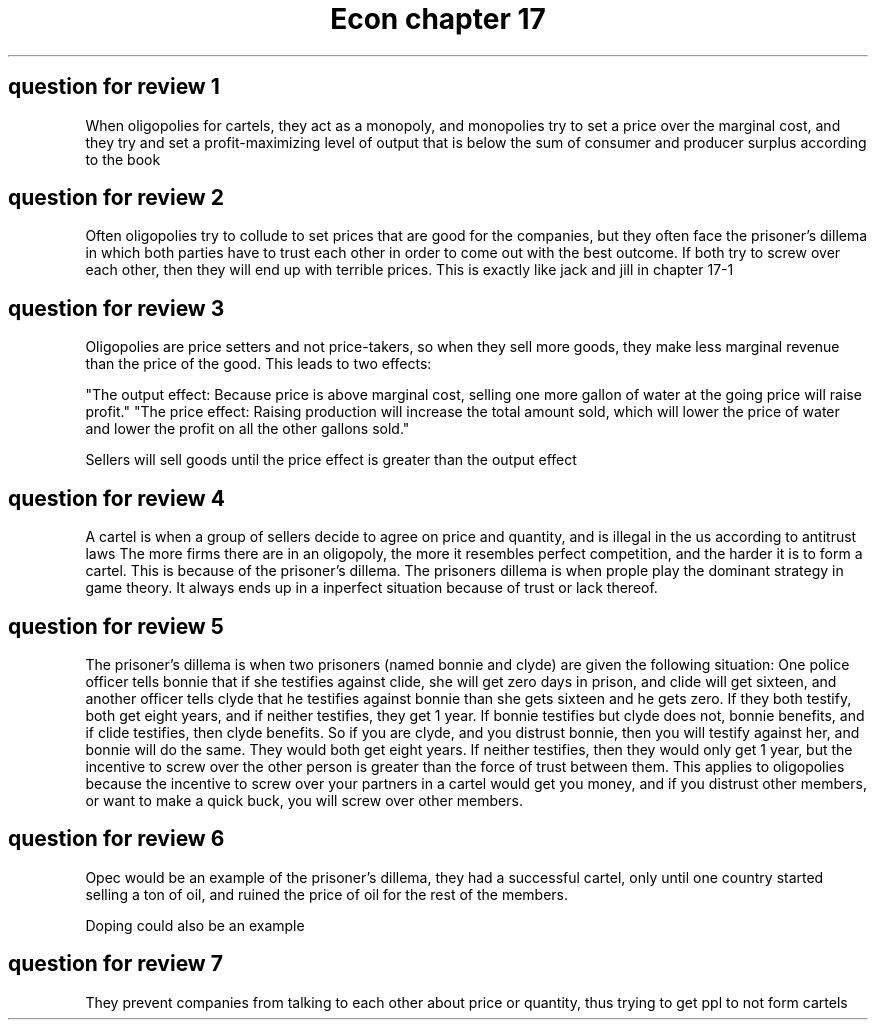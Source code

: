 .TH "Econ chapter 17" 1 "econ" "chapter" 17
.SH "question for review 1"

When oligopolies for cartels, they act as a monopoly, and monopolies try to set a price over the marginal cost, and they try and set a profit-maximizing level of output that is below the sum of consumer and producer surplus according to the book

.SH "question for review 2"

Often oligopolies try to collude to set prices that are good for the companies, but they often face the prisoner's dillema in which both parties have to trust each other in order to come out with the best outcome. If both try to screw over each other, then they will end up with terrible prices. This is exactly like jack and jill in chapter 17-1

.SH "question for review 3"

Oligopolies are price setters and not price-takers, so when they sell more goods, they make less marginal revenue than the price of the good. This leads to two effects:

"The output effect: Because price is above marginal cost, selling one more gallon of water at the going price will raise profit."
"The price effect: Raising production will increase the total amount sold, which will lower the price of water and lower the profit on all the other gallons sold."

Sellers will sell goods until the price effect is greater than the output effect

.SH "question for review 4"
A cartel is when a group of sellers decide to agree on price and quantity, and is illegal in the us according to antitrust laws
The more firms there are in an oligopoly, the more it resembles perfect competition, and the harder it is to form a cartel. This is because of the prisoner's dillema. The prisoners dillema is when prople play the dominant strategy in game theory. It always ends up in a inperfect situation because of trust or lack thereof.

.SH "question for review 5"

The prisoner's dillema is when two prisoners (named bonnie and clyde) are given the following situation: One police officer tells bonnie that if she testifies against clide, she will get zero days in prison, and clide will get sixteen, and another officer tells clyde that he testifies against bonnie than she gets sixteen and he gets zero. If they both testify, both get eight years, and if neither testifies, they get 1 year. If bonnie testifies but clyde does not, bonnie benefits, and if clide testifies, then clyde benefits. So if you are clyde, and you distrust bonnie, then you will testify against her, and bonnie will do the same. They would both get eight years. If neither testifies, then they would only get 1 year, but the incentive to screw over the other person is greater than the force of trust between them. This applies to oligopolies because the incentive to screw over your partners in a cartel would get you money, and if you distrust other members, or want to make a quick buck, you will screw over other members. 

.SH "question for review 6"

Opec would be an example of the prisoner's dillema, they had a successful cartel, only until one country started selling a ton of oil, and ruined the price of oil for the rest of the members. 

Doping could also be an example

.SH "question for review 7"

They prevent companies from talking to each other about price or quantity, thus trying to get ppl to not form cartels
